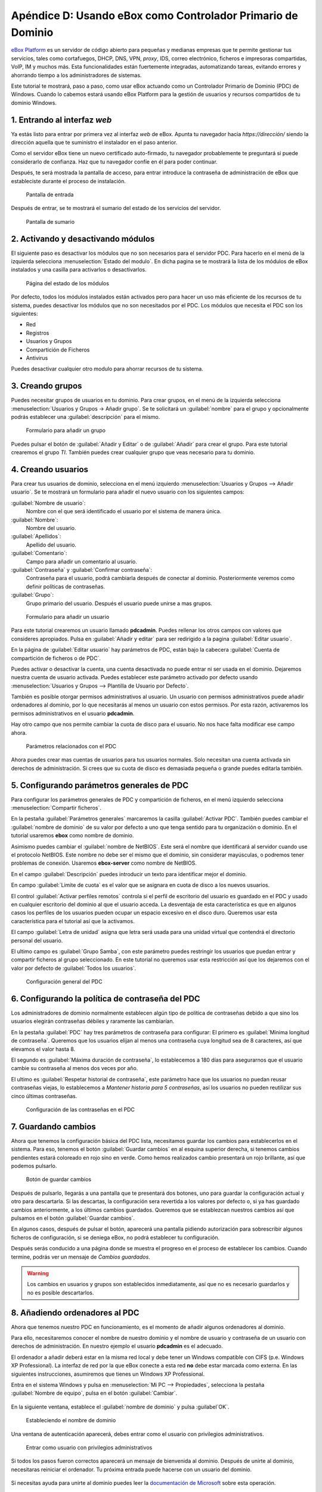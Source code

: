 Apéndice D: Usando eBox como Controlador Primario de Dominio
------------------------------------------------------------

.. sectionauthor:: Javier Amor García   <jamor@ebox-platform.com>
                   Enrique J. Hernández <ejhernandez@ebox-platform.com>

`eBox Platform <http://www.ebox-platform.com>`_ es un servidor de código abierto
para pequeñas y medianas empresas que te permite gestionar tus servicios, tales
como cortafuegos,  DHCP, DNS, VPN, *proxy*, IDS, correo electrónico, ficheros e impresoras
compartidas, VoIP, IM y muchos más. Esta funcionalidades están fuertemente
integradas, automatizando tareas, evitando errores y ahorrando tiempo a los
administradores de sistemas.

Este tutorial te mostrará, paso a paso, como usar eBox actuando como
un Controlador Primario de Dominio (PDC) de Windows. Cuando lo cabemos
estará usando eBox Platform para la gestión de usuarios y recursos
compartidos de tu dominio Windows.

1. Entrando al interfaz *web*
=============================

Ya estás listo para entrar por primera vez al interfaz *web* de eBox.  Apunta tu
navegador hacia `https://dirección/` siendo la dirección aquella que te
suministro el instalador en el paso anterior.

Como el servidor eBox tiene un nuevo certificado auto-firmado, tu navegador
probablemente te preguntará si puede considerarlo de confianza. Haz que tu
navegador confíe en él para poder continuar.

Después, te será mostrada la pantalla de acceso, para entrar introduce
la contraseña de administración de eBox que estableciste durante el
proceso de instalación.

.. figure:: images/pdc-howto/01-login.png
   :scale: 80
   :alt: Pantalla de entrada

   Pantalla de entrada

Después de entrar, se te mostrará el sumario del estado de los
servicios del servidor.

.. figure:: images/pdc-howto/02-homepage.png
   :scale: 80
   :alt: Pantalla de sumario

   Pantalla de sumario


2. Activando y desactivando módulos
===================================

El siguiente paso es desactivar los módulos que no son necesarios para
el servidor PDC. Para hacerlo en el menú de la izquierda selecciona
:menuselection:`Estado del modulo`. En dicha pagina se te mostrará la
lista de los módulos de eBox instalados y una casilla para activarlos
o desactivarlos.

.. figure:: images/pdc-howto/module-status.png
   :scale: 80
   :alt: Página del estado de los módulos

   Página del estado de los módulos

Por defecto, todos los módulos instalados están activados pero para
hacer un uso más eficiente de los recursos de tu sistema, puedes
desactivar los módulos que no son necesitados por el PDC. Los módulos
que necesita el PDC son los siguientes:

-  Red
-  Registros
-  Usuarios y Grupos
-  Compartición de Ficheros
-  Antivirus

Puedes desactivar cualquier otro modulo para ahorrar recursos de tu sistema.

3. Creando grupos
=================

Puedes necesitar grupos de usuarios en tu dominio. Para crear grupos,
en el menú de la izquierda selecciona :menuselection:`Usuarios y
Grupos -> Añadir grupo`. Se te solicitará un :guilabel:`nombre` para el grupo y
opcionalmente podrás establecer una :guilabel:`descripción` para el mismo.

.. figure:: images/pdc-howto/add-group.png
   :scale: 80
   :alt: Formulario para añadir un grupo

   Formulario para añadir un grupo

Puedes pulsar el botón de :guilabel:`Añadir y Editar` o de
:guilabel:`Añadir` para crear el grupo. Para este tutorial crearemos
el grupo *TI*. También puedes crear cualquier grupo que veas necesario
para tu dominio.

4. Creando usuarios
===================

Para crear tus usuarios de dominio, selecciona en el menú izquierdo
:menuselection:`Usuarios y Grupos --> Añadir usuario`. Se te mostrará
un formulario para añadir el nuevo usuario con los siguientes campos:

:guilabel:`Nombre de usuario`:
   Nombre con el que será identificado el usuario por el
   sistema de manera única.

:guilabel:`Nombre`:
   Nombre del usuario.

:guilabel:`Apellidos`:
   Apellido del usuario.

:guilabel:`Comentario`:
   Campo para añadir un comentario al usuario.

:guilabel:`Contraseña` y :guilabel:`Confirmar contraseña`:
   Contraseña para el usuario, podrá cambiarla después de conectar al
   dominio. Posteriormente veremos como definir políticas de
   contraseñas.

:guilabel:`Grupo`:
   Grupo primario del usuario. Después el usuario puede unirse a mas
   grupos.

.. figure:: images/pdc-howto/add-user.png
   :scale: 80
   :alt: Formulario para añadir un usuario

   Formulario para añadir un usuario

Para este tutorial crearemos un usuario llamado **pdcadmin**. Puedes
rellenar los otros campos con valores que consideres apropiados. Pulsa
en :guilabel:`Añadir y editar` para ser redirigido a la pagina
:guilabel:`Editar usuario`.

En la página de :guilabel:`Editar usuario` hay parámetros de PDC,
están bajo la cabecera :guilabel:`Cuenta de compartición de ficheros o
de PDC`.

Puedes activar o desactivar la cuenta, una cuenta desactivada no puede entrar ni
ser usada en el dominio. Dejaremos nuestra cuenta de usuario
activada. Puedes establecer este parámetro activado por defecto usando
:menuselection:`Usuarios y Grupos --> Plantilla de Usuario por Defecto`.

También es posible otorgar permisos administrativos al usuario. Un usuario con
permisos administrativos puede añadir ordenadores al dominio, por lo que
necesitarás al menos un usuario con estos permisos. Por esta razón, activaremos
los permisos administrativos en el usuario **pdcadmin**.

Hay otro campo que nos permite cambiar la cuota de disco para el usuario. No nos
hace falta modificar ese campo ahora.

.. figure:: images/pdc-howto/pdc-user-settings.png
   :scale: 80
   :alt: Parámetros relacionados con el PDC

   Parámetros relacionados con el PDC

Ahora puedes crear mas cuentas de usuarios para tus usuarios normales. Solo
necesitan una cuenta activada sin derechos de administración. Si crees que su
cuota de disco es demasiada pequeña o grande puedes editarla también.

5. Configurando parámetros generales de PDC
============================================

Para configurar los parámetros generales de PDC y compartición de ficheros, en
el menú izquierdo selecciona :menuselection:`Compartir ficheros`.

En la pestaña :guilabel:`Parámetros generales` marcaremos la casilla
:guilabel:`Activar PDC`. También puedes cambiar el :guilabel:`nombre de dominio`
de su valor por defecto a uno que tenga sentido para tu organización o
dominio. En el tutorial usaremos **ebox** como nombre de dominio.

Asimismo puedes cambiar el :guilabel:`nombre de NetBIOS`. Este será el nombre que
identificará al servidor cuando use el protocolo NetBIOS. Este nombre no debe
ser el mismo que el dominio, sin considerar mayúsculas, o podremos tener
problemas de conexión. Usaremos **ebox-server** como nombre de NetBIOS.

En el campo :guilabel:`Descripción` puedes introducir un texto para
identificar mejor el dominio.

En campo :guilabel:`Limite de cuota` es el valor que se asignara en
cuota de disco a los nuevos usuarios.

El control :guilabel:`Activar perfiles remotos` controla si el perfil
de escritorio del usuario es guardado en el PDC y usado en cualquier
escritorio del dominio al que el usuario acceda. La desventaja de esta
característica es que en algunos casos los perfiles de los usuarios
pueden ocupar un espacio excesivo en el disco duro. Queremos usar
esta característica para el tutorial así que la activamos.

El campo :guilabel:`Letra de unidad` asigna que letra será usada para
una unidad virtual que contendrá el directorio personal del usuario.

El ultimo campo es :guilabel:`Grupo Samba`, con este parámetro puedes
restringir los usuarios que puedan entrar y compartir ficheros al
grupo seleccionado. En este tutorial no queremos usar esta restricción
así que los dejaremos con el valor por defecto de :guilabel:`Todos los usuarios`.

.. figure:: images/pdc-howto/general-settings.png
   :scale: 80
   :alt: Configuración general del PDC

   Configuración general del PDC

6. Configurando la política de contraseña del PDC
=================================================

Los administradores de dominio normalmente establecen algún tipo de
política de contraseñas debido a que sino los usuarios elegirán
contraseñas débiles y raramente las cambiarían.

En la pestaña :guilabel:`PDC` hay tres parámetros de contraseña para
configurar: El primero es :guilabel:`Mínima longitud de
contraseña`. Queremos que los usuarios elijan al menos una contraseña
cuya longitud sea de 8 caracteres, así que elevamos el valor hasta 8.

El segundo es :guilabel:`Máxima duración de contraseña`, lo
establecemos a 180 días para asegurarnos que el usuario cambie su
contraseña al menos dos veces por año.

El ultimo es :guilabel:`Respetar historial de contraseña`, este
parámetro hace que los usuarios no puedan reusar contraseñas viejas,
lo establecemos a *Mantener historia para 5 contraseñas*, así los
usuarios no pueden reutilizar sus cinco últimas contraseñas.

.. figure:: images/pdc-howto/pdc-password-settings.png
   :scale: 80
   :alt: Configuración de las contraseñas en el PDC

   Configuración de las contraseñas en el PDC

.. _saving-changes-sec:

7. Guardando cambios
====================

Ahora que tenemos la configuración básica del PDC lista, necesitamos
guardar los cambios para establecerlos en el sistema. Para eso,
tenemos el botón :guilabel:`Guardar cambios` en al esquina superior
derecha, si tenemos cambios pendientes estará coloreado en rojo sino
en verde. Como hemos realizados cambio presentará un rojo brillante,
así que podemos pulsarlo.

.. figure:: images/pdc-howto/06-savechanges.png
   :scale: 80
   :alt: Botón de guardar cambios

   Botón de guardar cambios

Después de pulsarlo, llegarás a una pantalla que te presentará dos
botones, uno para guardar la configuración actual y otro para
descartarla.  Si las descartas, la configuración sera revertida a los
valores por defecto o, si ya has guardado cambios anteriormente, a los
últimos cambios guardados. Queremos que se establezcan nuestros
cambios así que pulsamos en el botón :guilabel:`Guardar cambios`.

En algunos casos, después de pulsar el botón, aparecerá una pantalla pidiendo
autorización para sobrescribir algunos ficheros de configuración, si se
deniega eBox, no podrá establecer tu configuración.

Después serás conducido a una página donde se muestra el progreso en
el proceso de establecer los cambios. Cuando termine, podrás ver un
mensaje de *Cambios guardados*.

.. warning::
   Los cambios en usuarios y grupos son establecidos inmediatamente, así que no es
   necesario guardarlos y no es posible descartarlos.


8. Añadiendo ordenadores al PDC
================================

Ahora que tenemos nuestro PDC en funcionamiento, es el momento de
añadir algunos ordenadores al dominio.

Para ello, necesitaremos conocer el nombre de nuestro dominio y el nombre de
usuario y contraseña de un usuario con derechos de administración. En nuestro
ejemplo el usuario **pdcadmin** es el adecuado.

El ordenador a añadir deberá estar en la misma red local y debe tener un
Windows compatible con CIFS (p.e. Windows XP Professional). La interfaz de red
por la que eBox conecte a esta red **no** debe estar marcada como externa. En las
siguientes instrucciones, asumiremos que tienes un Windows XP Professional.

Entra en el sistema Windows y pulsa en :menuselection:`Mi PC -->
Propiedades`, selecciona la pestaña :guilabel:`Nombre de equipo`, pulsa en el
botón :guilabel:`Cambiar`.

.. figure:: images/pdc-howto/change-domain-button.png
   :scale: 80
   :alt: Pulsando en el botón de cambiar el dominio de Windows

En la siguiente ventana, establece el :guilabel:`nombre de dominio` y
pulsa :guilabel`OK`.

.. figure:: images/pdc-howto/ windows-change-domain.png
   :scale: 80
   :alt: Estableciendo el nombre de dominio

   Estableciendo el nombre de dominio

Una ventana de autenticación aparecerá, debes entrar como el usuario con
privilegios administrativos.

.. figure:: images/pdc-howto/windows-change-domain-login.png
   :scale: 80
   :alt: Entrar como usuario con privilegios administrativos

   Entrar como usuario con privilegios administrativos

Si todos los pasos fueron correctos aparecerá un mensaje de bienvenida al
dominio. Después de unirte al dominio, necesitaras reiniciar el ordenador. Tu
próxima entrada puede hacerse con un usuario del dominio.

.. figure:: images/pdc-howto/pdc-login.png
   :scale: 80
   :alt: Entrar con un usuario del dominio

Si necesitas ayuda para unirte al dominio puedes leer la
`documentación de Microsoft  <http://support.microsoft.com/kb/295017>`_
sobre esta operación.


9. Configurando recursos compartidos
=====================================

Ya tenemos nuestro dominio activo con sus usuarios, grupos y ordenadores. Ahora
queremos usar el servido de compartición de ficheros para facilitar que los
usuarios compartan ficheros entre ellos.

Hay tres tipos de recursos compartidos de ficheros en eBox:

#. Recursos compartidos de directorio personal de usuarios
#. Recursos compartidos de grupos
#. Recursos compartidos generales.

Los recursos compartidos de directorio personal de usuarios se crean
automáticamente para todos los usuarios. Está disponible
automáticamente como una unidad virtual con la letra configurada en la
pestaña de :guilabel:`Opciones generales`. Sólo el usuario puede
acceder a su directorio personal, así que es útil para poder acceder a
los mismos ficheros sin importar en que ordenador del dominio se esté
usando.

Sin embargo, los recursos compartidos de grupo no son creados
automáticamente, debes ir a la pantalla de :menuselection:`Usuarios y
Grupos --> Editar grupo` y establecer un nombre para el recurso.
Todos los miembros tienen acceso al recurso con la restricción de que
no pueden borrar o modificar ficheros que pertenezcan a otros
usuarios.

.. figure:: images/pdc-howto/group-sharing-directory.png
   :scale: 80
   :alt: Formulario para establecer el directorio de compartición para el grupo

   Formulario para establecer el directorio de compartición para el grupo

Respecto a la tercer categoría de recursos compartidos, eBox nos permite definir
múltiples recursos compartidos, cada uno con su propia *lista de control de
acceso* (ACL).

Para ilustrar esta característica, vamos a crear un recurso para la
documentación técnica del departamento de TI, todos los miembros del grupo **TI**
deben poder leer la documentación y el usuario **pdcadmin** debe tener permisos
para actualizarla.

Para crear el recurso compartido selecciona la pestaña
:menuselection:`Compartir ficheros --> Recursos`. Veremos la lista de
recursos pero como todavía no hemos creado ninguno, estará vacía. Para
crear uno pulsaremos en :guilabel:`Añadir nueva`, esto te mostrará un formulario
para configurar el recurso.

El primer parámetro en el recurso es para activarlo o desactivarlo, lo dejamos
activado. Sin embargo, si quisiéramos  desactivarlo temporalmente este parámetro
seria útil.

:guilabel:`Nombre de recurso` es el nombre usado para identificarlo, en nuestro caso la
llamaremos *Documentación TI*.

El campo :guilabel:`comentario` puede ser usado para explicar mejor el propósito del
recurso. En nuestro caso, podemos escribir *Documentación para el departamento TI*.

Finalmente, debemos elegir la ruta del recurso en el servidor, dos
opciones son posibles: :guilabel:`Directorio bajo eBox` o
:guilabel:`Ruta de fichero`. La segunda está pensada para directorios
ya existentes así que elegiremos `Directorio bajo eBox` y lo
llamaremos **tidoc**.

.. figure:: images/pdc-howto/add-share.png
   :scale: 80
   :alt: Añadiendo un nuevo recurso

   Añadiendo un nuevo recurso

Una vez el recurso definido, deberemos elegirle un conjunto correcto
de listas de control de acceso. Para hacerlo iremos a la lista de
recursos, buscaremos la linea del recurso y haremos clic sobre el
campo de :guilabel:`Control de Acceso`. Los permisos pueden ser
*leer*, *leer y escribir* y *administrador*. El permiso de
*administrador* permite borrar y modificar ficheros de otros usuarios
así que debe ser concedido con prudencia.

En nuestro ejemplo, concederemos un permiso de lectura al grupo de *TI* y uno de
*lectura y escritura* a **pdcadmin**. De esta manera los miembros del grupo podrán
leer la documentación y **pdcadmin** subirla, borrarla y editarla.

.. figure:: images/pdc-howto/add-share-acl.png
   :scale: 80
   :alt: Añadiendo una nueva ACL a un recurso

   Añadiendo una nueva ACL a un recurso

.. note::
   Existen recursos especiales creados automáticamente por eBox cuyo acceso
   sólo es concedido a los usuarios con derechos de administración. Son
   `ebox-internal-backups` que contiene las copias de seguridad de eBox y
   `ebox-quarantine` que contiene los archivos infectados por virus.


10. Antivirus para los recursos compartidos
===========================================

Se puede detectar virus en los ficheros de los recursos compartidos
con eBox. La comprobación se hace cuando el fichero es escrito o
accedido así que puedes estar seguro que todos los ficheros en el
recurso han sido comprobados por le antivirus. Si se encuentra un
archivo infectado es movido al recurso *ebox-quarantine* que sólo
puede ser accedido por usuarios con derechos de administración. Estos
usuarios pueden examinar el recurso y elegir si borrar dichos ficheros
o realizar otras acciones con ellos.

Para usar esta característica el módulo de **antivirus** debe estar activado, así
que si esta desactivado cambia su estado a activo. Las actualizaciones del
antivirus se bajan automáticamente cada hora por lo que no debes preocuparte por
ellas.

Para configurar el antivirus en los recursos ves a la pagina de
:menuselection:`Compartir ficheros --> Antivirus`. El parámetro de
:guilabel:`detectar` determina si los ficheros deben ser comprobados o
no.

Queremos que el antivirus examine los ficheros así que activaremos
este parámetro en nuestro ejemplo. En la lista de :guilabel:`Recursos
exentos de antivirus`, podemos agregar recursos cuyos ficheros no
serán examinados sin importar el valor del parámetro general.

.. figure:: images/pdc-howto/antivirus.png
   :scale: 80
   :alt: Configuración de antivirus

   Configuración de antivirus


11. Accediendo a los recursos
=============================

Tenemos nuestros recursos definidos así que quedemos acceder a ellos ahora. Pero
antes de acceder, aseguremos de que hemos salvado los últimos cambios en la
configuración, como se explico en la sección :ref:`saving-changes-sec`.

Cuando entres en un ordenador del dominio con un usuario del dominio
podrás acceder a los recursos usando la ventana :guilabel:`Toda la
red`, para acceder a esta ventana, haz clic en :menuselection:`Mi PC
--> Mis sitios de red` y luego en el acceso que hay en el panel
izquierdo :guilabel:`Otros sitios`.

.. figure:: images/pdc-howto/domain-computers.png
   :scale: 80
   :alt: Vista de la red del dominio

   Vista de la red del dominio

Después de seleccionar el servidor eBox, todos los recursos visibles por el
usuario aparecerán. Puedes intentar acceder a un recurso haciendo clic, si el
usuario tiene acceso de lectura se abrirá una ventana de navegador con los
contenidos del recurso.

.. figure:: images/pdc-howto/domain-server-shares.png
   :scale: 80
   :alt: Recursos en un servidor PDC

   Recursos en un servidor PDC

Además, el directorio personal del usuario será mapeado a una unidad
virtual con la letra establecida en la configuración del PDC.

.. note:: En un sistema GNU/Linux puedes usar el programa *smbclient* para
          acceder a los recursos. Puedes encontrar una guía para usarlo `aquí
          <http://tldp.org/HOWTO/SMB-HOWTO-8.html>`_. Otra opción es usar un
          navegador de archivos con capacidades SMB como los suministrados por
          defecto en KDE y Gnome.

Si tienes el antivirus activado puedes probarlo intentando subir un
fichero infectado. Para pruebas recomendamos el uso del `archivo de
prueba EICAR <http://www.eicar.org/anti_virus_test_file.htm>`_ ya que
es inofensivo.

12. *Script* de entrada
=======================

Con eBox se permite el uso de **scripts de entrada**. Este *script* será
descargado y ejecutado cada vez que un usuario entre en un ordenador
perteneciente al dominio.

Cuando escribas un *script* de este tipo tienes que tener en cuenta que
será ejecutado en el ordenador donde el usuario haya entrado, así que
sólo debes programar órdenes que puedan ser ejecutadas en cualquier
ordenador del dominio.

Además, será un sistema Windows así que tienes que asegurarte que el
fichero está escrito con los caracteres de retorno de carro y fin de
linea. Para asegurar esto puedes escribirlo en un ordenador Windows o
usar la herramienta de Unix **flip** para convertir entre los dos
formatos.

Una vez hayas escrito tu *script* de entrada deberás guardarlo como
**logon.bat** en el directorio `/home/samba/netlogons` de tu servidor
eBox.

Para ofrecer un ejemplo, mostraremos un *script* de entrada que mapea
un recurso llamado **horarios**, que contendría los horarios de la
empresa, a la unidad **Y:**. Recuerda que antes de ejecutar este
*script* deberás crear el recurso y dar los permisos adecuados para
acceder al recurso.
::

    # script de logon para mapear recurso de horarios
    echo "Mapeando horarios a unidad Y: ..."
    net use y: \\ebox-server\horarios
